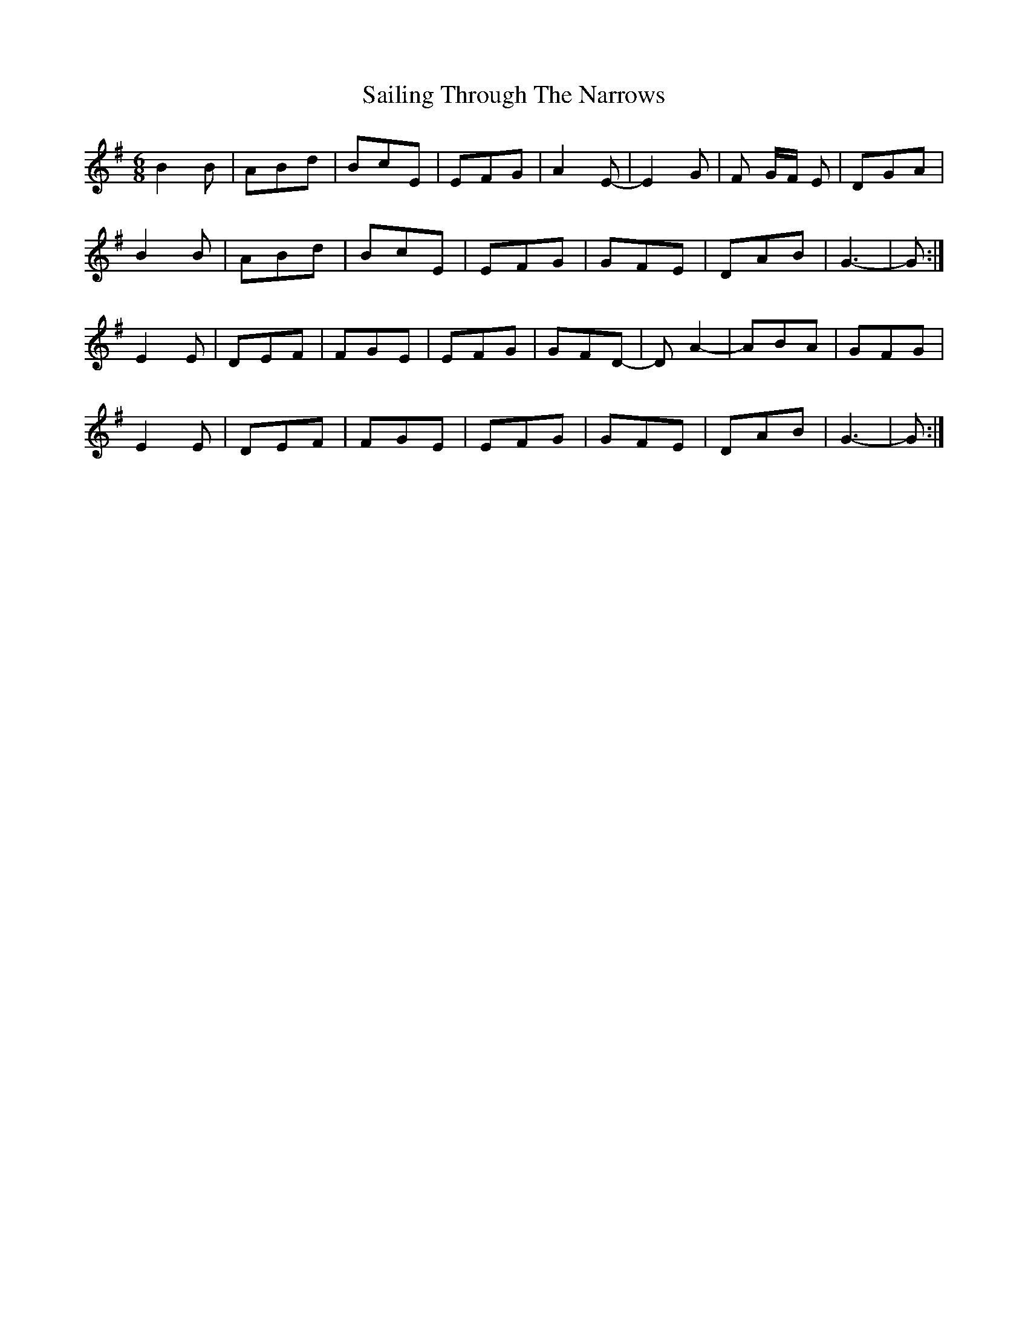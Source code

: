 X: 4
T: Sailing Through The Narrows
Z: ceolachan
S: https://thesession.org/tunes/491#setting13404
R: jig
M: 6/8
L: 1/8
K: Gmaj
B2 B | ABd | BcE | EFG | A2 E- | E2 G | F G/F/ E | DGA |B2 B | ABd | BcE | EFG | GFE | DAB | G3- | G :|E2 E | DEF | FGE | EFG | GFD- | D A2- | ABA | GFG |E2 E | DEF | FGE | EFG | GFE | DAB | G3- | G :|
